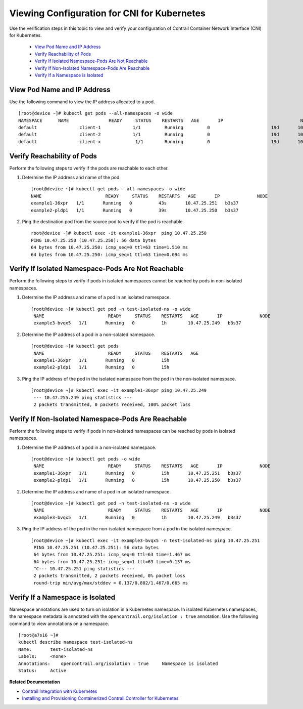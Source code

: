 
=============================================
Viewing Configuration for CNI for Kubernetes
=============================================

Use the verification steps in this topic to view and verify your configuration of Contrail Container Network Interface (CNI) for Kubernetes.

   -  `View Pod Name and IP Address`_ 


   -  `Verify Reachability of Pods`_ 


   -  `Verify If Isolated Namespace-Pods Are Not Reachable`_ 


   -  `Verify If Non-Isolated Namespace-Pods Are Reachable`_ 


   -  `Verify If a Namespace is Isolated`_ 



View Pod Name and IP Address
============================

Use the following command to view the IP address allocated to a pod.

::

 [root@device ~]# kubectl get pods --all-namespaces -o wide 
 NAMESPACE     	NAME               READY     STATUS    RESTARTS   AGE       IP              		   NODE
 default       		client-1            1/1       	Running   	0          		19d       10.47.25.247   k8s-minion-1-3
 default       		client-2            1/1      	Running   	0          		19d       10.47.25.246   k8s-minion-1-1
 default       		client-x             1/1       	Running   	0          		19d       10.84.21.272   k8s-minion-1-1


Verify Reachability of Pods
===========================

Perform the following steps to verify if the pods are reachable to each other.


#. Determine the IP address and name of the pod.

   ::

    [root@device ~]# kubectl get pods --all-namespaces -o wide
    NAME                        READY     STATUS    RESTARTS   AGE       IP              NODE
    example1-36xpr   1/1       Running   0          43s       10.47.25.251   b3s37
    example2-pldp1   1/1       Running   0          39s       10.47.25.250   b3s37



#. Ping the destination pod from the source pod to verify if the pod is reachable.

   ::

    root@device ~]# kubectl exec -it example1-36xpr  ping 10.47.25.250
    PING 10.47.25.250 (10.47.25.250): 56 data bytes
    64 bytes from 10.47.25.250: icmp_seq=0 ttl=63 time=1.510 ms
    64 bytes from 10.47.25.250: icmp_seq=1 ttl=63 time=0.094 ms



Verify If Isolated Namespace-Pods Are Not Reachable
===================================================

Perform the following steps to verify if pods in isolated namespaces cannot be reached by pods in non-isolated namespaces.


#. Determine the IP address and name of a pod in an isolated namespace.

   ::

    [root@device ~]# kubectl get pod -n test-isolated-ns -o wide
     NAME                        READY     STATUS    RESTARTS   AGE       IP              NODE
     example3-bvqx5   1/1       Running   0          1h        10.47.25.249   b3s37



#. Determine the IP address of a pod in a non-solated namespace.

   ::

    [root@device ~]# kubectl get pods
     NAME                        READY     STATUS    RESTARTS   AGE
     example1-36xpr   1/1       Running   0          15h
     example2-pldp1   1/1       Running   0          15h




#. Ping the IP address of the pod in the isolated namespace from the pod in the non-isolated namespace.

   ::

    [root@device ~]# kubectl exec -it example1-36xpr ping 10.47.25.249
     --- 10.47.255.249 ping statistics ---
     2 packets transmitted, 0 packets received, 100% packet loss



Verify If Non-Isolated Namespace-Pods Are Reachable
===================================================

Perform the following steps to verify if pods in non-isolated namespaces can be reached by pods in isolated namespaces.


#. Determine the IP address of a pod in a non-isolated namespace.

   ::

    [root@device ~]# kubectl get pods -o wide
     NAME                        READY     STATUS    RESTARTS   AGE       IP              NODE
     example1-36xpr   1/1       Running   0          15h       10.47.25.251   b3s37
     example2-pldp1   1/1       Running   0          15h       10.47.25.250   b3s37




#. Determine the IP address and name of a pod in an isolated namespace.

   ::

    [root@device ~]# kubectl get pod -n test-isolated-ns -o wide
     NAME                        READY     STATUS    RESTARTS   AGE       IP              NODE
     example3-bvqx5   1/1       Running   0          1h        10.47.25.249   b3s37



#. Ping the IP address of the pod in the non-isolated namespace from a pod in the isolated namespace.

   ::

    [root@device ~]# kubectl exec -it example3-bvqx5 -n test-isolated-ns ping 10.47.25.251
     PING 10.47.25.251 (10.47.25.251): 56 data bytes
     64 bytes from 10.47.25.251: icmp_seq=0 ttl=63 time=1.467 ms
     64 bytes from 10.47.25.251: icmp_seq=1 ttl=63 time=0.137 ms
     ^C--- 10.47.25.251 ping statistics ---
     2 packets transmitted, 2 packets received, 0% packet loss
     round-trip min/avg/max/stddev = 0.137/0.802/1.467/0.665 ms



Verify If a Namespace is Isolated
=================================

Namespace annotations are used to turn on isolation in a Kubernetes namespace. In isolated Kubernetes namespaces, the namespace metadata is annotated with the ``opencontrail.org/isolation : true`` annotation.
Use the following command to view annotations on a namespace.

::

 [root@a7s16 ~]#
 kubectl describe namespace test-isolated-ns   
 Name:       test-isolated-ns
 Labels:     <none>
 Annotations:    opencontrail.org/isolation : true     Namespace is isolated
 Status:     Active

**Related Documentation**

-  `Contrail Integration with Kubernetes`_ 

-  `Installing and Provisioning Containerized Contrail Controller for Kubernetes`_ 

.. _Contrail Integration with Kubernetes: topic-119646.html

.. _Installing and Provisioning Containerized Contrail Controller for Kubernetes: topic-120911.html
